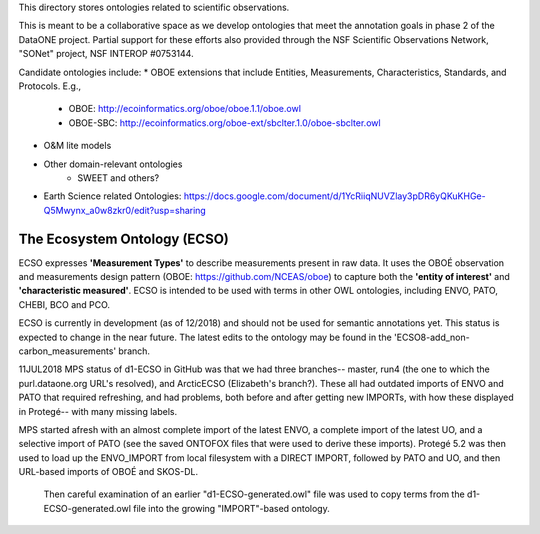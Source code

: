 This directory stores ontologies related to scientific observations.

This is meant to be a collaborative space as we develop ontologies that meet
the annotation goals in phase 2 of the DataONE project. Partial support for these
efforts also provided through the NSF Scientific Observations Network, "SONet"
project, NSF INTEROP #0753144.


Candidate ontologies include:
* OBOE extensions that include Entities, Measurements, Characteristics, Standards, and Protocols. E.g.,
	* OBOE: http://ecoinformatics.org/oboe/oboe.1.1/oboe.owl
	* OBOE-SBC: http://ecoinformatics.org/oboe-ext/sbclter.1.0/oboe-sbclter.owl
* O&M lite models
* Other domain-relevant ontologies
	* SWEET and others?
* Earth Science related Ontologies: https://docs.google.com/document/d/1YcRiiqNUVZlay3pDR6yQKuKHGe-Q5Mwynx_a0w8zkr0/edit?usp=sharing

The Ecosystem Ontology (ECSO)
-----------------------------
ECSO expresses **'Measurement Types'** to describe measurements present in raw data.  It uses the OBOÉ observation and measurements design pattern (OBOE: https://github.com/NCEAS/oboe) to capture both the **'entity of interest'** and **'characteristic measured'**.  ECSO is intended to be used with terms in other OWL ontologies, including ENVO, PATO, CHEBI, BCO and PCO.

ECSO is currently in development (as of 12/2018) and should not be used for semantic annotations yet.  This status is expected to change in the near future.  The latest edits to the ontology may be found in the 'ECSO8-add_non-carbon_measurements' branch.



11JUL2018 MPS
status of d1-ECSO in GitHub was that we had three branches-- master, run4 (the one to which the purl.dataone.org URL's resolved), and ArcticECSO (Elizabeth's branch?).  These all had outdated imports of ENVO and PATO that required refreshing, and had problems, both before and after getting new IMPORTs, with how these displayed in Protegé-- with many missing labels. 

MPS started afresh with an almost complete import of the latest ENVO, a complete import of the latest UO, and a selective import of PATO (see the saved ONTOFOX files that were used to derive these imports).  Protegé 5.2 was then used to load up the ENVO_IMPORT from local filesystem with a DIRECT IMPORT, followed by PATO and UO, and then URL-based imports of OBOÉ and SKOS-DL. 

 Then careful examination of an earlier "d1-ECSO-generated.owl" file was used to copy terms from the d1-ECSO-generated.owl file into the growing "IMPORT"-based ontology.
